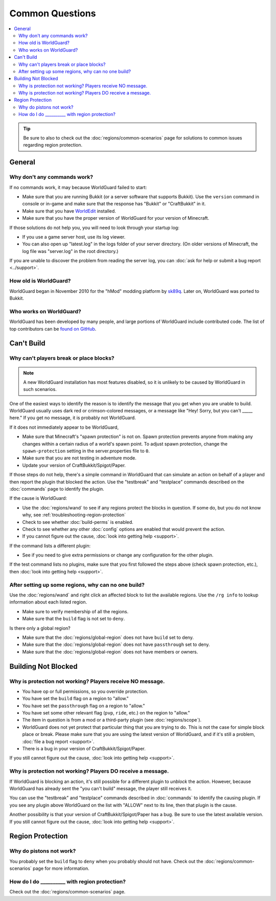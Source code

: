 ================
Common Questions
================

.. contents::
    :local:
    :backlinks: none

.. tip::
    Be sure to also to check out the :doc:`regions/common-scenarios` page for solutions to common issues regarding region protection.

General
=======

Why don't any commands work?
~~~~~~~~~~~~~~~~~~~~~~~~~~~~

If no commands work, it may because WorldGuard failed to start:

* Make sure that you are running Bukkit (or a server software that supports Bukkit). Use the ``version`` command in console or in-game and make sure that the response has "Bukkit" or "CraftBukkit" in it.
* Make sure that you have `WorldEdit <https://www.enginehub.org/worldedit>`_ installed.
* Make sure that you have the proper version of WorldGuard for your version of Minecraft.

If those solutions do not help you, you will need to look through your startup log:

* If you use a game server host, use its log viewer.
* You can also open up "latest.log" in the logs folder of your server directory. (On older versions of Minecraft, the log file was "server.log" in the root directory.)

If you are unable to discover the problem from reading the server log, you can :doc:`ask for help or submit a bug report <../support>`.

How old is WorldGuard?
~~~~~~~~~~~~~~~~~~~~~~

WorldGuard began in November 2010 for the "hMod" modding platform by `sk89q <http://www.sk89q.com>`_. Later on, WorldGuard was ported to Bukkit.

Who works on WorldGuard?
~~~~~~~~~~~~~~~~~~~~~~~~

WorldGuard has been developed by many people, and large portions of WorldGuard include contributed code. The list of top contributors can be `found on GitHub <https://github.com/EngineHub/WorldGuard/graphs/contributors>`_.

Can't Build
===========

.. _cannot-build:

Why can't players break or place blocks?
~~~~~~~~~~~~~~~~~~~~~~~~~~~~~~~~~~~~~~~~

.. note::
    A new WorldGuard installation has most features disabled, so it is unlikely to be caused by WorldGuard in such scenarios.

One of the easiest ways to identify the reason is to identify the message that you get when you are unable to build. WorldGuard usually uses dark red or crimson-colored messages, or a message like "Hey! Sorry, but you can't _____ here." If you get no message, it is probably not WorldGuard.

If it does not immediately appear to be WorldGuard,

* Make sure that Minecraft's "spawn protection" is not on. Spawn protection prevents anyone from making any changes within a certain radius of a world's spawn point. To adjust spawn protection, change the ``spawn-protection`` setting in the server.properties file to ``0``.
* Make sure that you are not testing in adventure mode.
* Update your version of CraftBukkit/Spigot/Paper.

If those steps do not help, there's a simple command in WorldGuard that can simulate an action on behalf of a player and then report the plugin that blocked the action. Use the "testbreak" and "testplace" commands described on the :doc:`commands` page to identify the plugin.

If the cause is WorldGuard:

* Use the :doc:`regions/wand` to see if any regions protect the blocks in question. If some do, but you do not know why, see :ref:`troubleshooting-region-protection`
* Check to see whether :doc:`build-perms` is enabled.
* Check to see whether any other :doc:`config` options are enabled that would prevent the action.
* If you cannot figure out the cause, :doc:`look into getting help <support>`.

If the command lists a different plugin:

* See if you need to give extra permissions or change any configuration for the other plugin.

If the test command lists no plugins, make sure that you first followed the steps above (check spawn protection, etc.), then :doc:`look into getting help <support>`.

.. _troubleshooting-region-protection:

After setting up some regions, why can no one build?
~~~~~~~~~~~~~~~~~~~~~~~~~~~~~~~~~~~~~~~~~~~~~~~~~~~~

Use the :doc:`regions/wand` and right click an affected block to list the available regions. Use the ``/rg info`` to lookup information about each listed region.

* Make sure to verify membership of all the regions.
* Make sure that the ``build`` flag is not set to ``deny``.

Is there only a global region?

* Make sure that the :doc:`regions/global-region` does not have ``build`` set to deny.
* Make sure that the :doc:`regions/global-region` does not have ``passthrough`` set to deny.
* Make sure that the :doc:`regions/global-region` does not have members or owners.

Building Not Blocked
====================

Why is protection not working? Players receive NO message.
~~~~~~~~~~~~~~~~~~~~~~~~~~~~~~~~~~~~~~~~~~~~~~~~~~~~~~~~~~

* You have op or full permissions, so you override protection.
* You have set the ``build`` flag on a region to "allow."
* You have set the ``passthrough`` flag on a region to "allow."
* You have set some other relevant flag (``pvp``, ``ride``, etc.) on the region to "allow."
* The item in question is from a mod or a third-party plugin (see :doc:`regions/scope`).
* WorldGuard does not yet protect that particular thing that you are trying to do. This is not the case for simple block place or break. Please make sure that you are using the latest version of WorldGuard, and if it's still a problem, :doc:`file a bug report <support>`.
* There is a bug in your version of CraftBukkit/Spigot/Paper.

.. _can-build-with-message:

If you still cannot figure out the cause, :doc:`look into getting help <support>`.

Why is protection not working? Players DO receive a message.
~~~~~~~~~~~~~~~~~~~~~~~~~~~~~~~~~~~~~~~~~~~~~~~~~~~~~~~~~~~~

If WorldGuard is blocking an action, it's still possible for a different plugin to *unblock* the action. However, because WorldGuard has already sent the "you can't build" message, the player still receives it.

You can use the "testbreak" and "testplace" commands described in :doc:`commands` to identify the causing plugin. If you see any plugin above WorldGuard on the list with "ALLOW" next to its line, then that plugin is the cause.

Another possibility is that your version of CraftBukkit/Spigot/Paper has a bug. Be sure to use the latest available version. If you still cannot figure out the cause, :doc:`look into getting help <support>`.

Region Protection
=================

Why do pistons not work?
~~~~~~~~~~~~~~~~~~~~~~~~

You probably set the ``build`` flag to ``deny`` when you probably should not have. Check out the :doc:`regions/common-scenarios` page for more information.

How do I do __________ with region protection?
~~~~~~~~~~~~~~~~~~~~~~~~~~~~~~~~~~~~~~~~~~~~~~

Check out the :doc:`regions/common-scenarios` page.